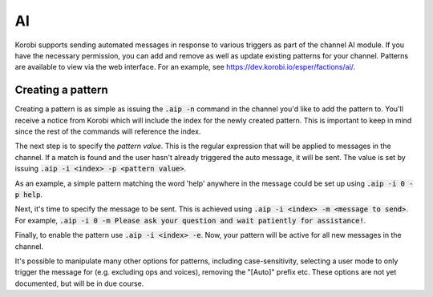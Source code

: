 ====
AI
====

Korobi supports sending automated messages in response to various triggers as part of the channel AI module. If you have the necessary permission, you can add and remove as well as update existing patterns for your channel. Patterns are available to view via the web interface. For an example, see https://dev.korobi.io/esper/factions/ai/.

Creating a pattern
==================

Creating a pattern is as simple as issuing the :code:`.aip -n` command in the channel you'd like to add the pattern to. You'll receive a notice from Korobi which will include the index for the newly created pattern. This is important to keep in mind since the rest of the commands will reference the index.

The next step is to specify the *pattern value*. This is the regular expression that will be applied to messages in the channel. If a match is found and the user hasn't already triggered the auto message, it will be sent. The value is set by issuing :code:`.aip -i <index> -p <pattern value>`.

As an example, a simple pattern matching the word 'help' anywhere in the message could be set up using :code:`.aip -i 0 -p help`.

Next, it's time to specify the message to be sent. This is achieved using :code:`.aip -i <index> -m <message to send>`. For example, :code:`.aip -i 0 -m Please ask your question and wait patiently for assistance!`.

Finally, to enable the pattern use :code:`.aip -i <index> -e`. Now, your pattern will be active for all new messages in the channel.

It's possible to manipulate many other options for patterns, including case-sensitivity, selecting a user mode to only trigger the message for (e.g. excluding ops and voices), removing the "[Auto]" prefix etc. These options are not yet documented, but will be in due course.